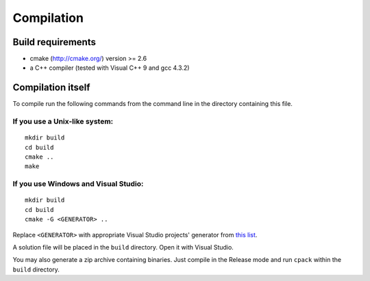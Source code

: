 Compilation
===========

Build requirements
~~~~~~~~~~~~~~~~~~

* cmake (http://cmake.org/) version >= 2.6
* a C++ compiler (tested with Visual C++ 9 and gcc 4.3.2)

Compilation itself
~~~~~~~~~~~~~~~~~~

To compile run the following commands from the command line in the directory
containing this file.

If you use a Unix-like system:
------------------------------

::

  mkdir build
  cd build
  cmake ..
  make

If you use Windows and Visual Studio:
-------------------------------------

::

  mkdir build
  cd build
  cmake -G <GENERATOR> ..

Replace ``<GENERATOR>`` with appropriate Visual Studio projects' generator from `this list <http://www.cmake.org/cmake/help/cmake2.6docs.html#section_Generators>`_.

A solution file will be placed in the ``build`` directory. Open it with Visual Studio.

You may also generate a zip archive containing binaries.
Just compile in the Release mode and run ``cpack`` within the ``build`` directory.
